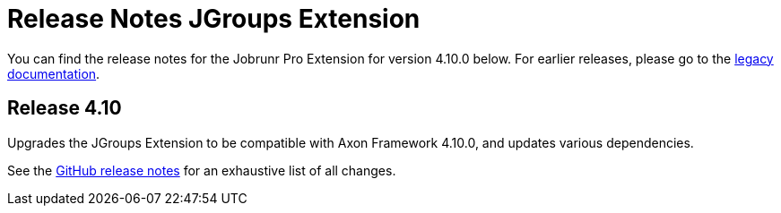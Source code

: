= Release Notes JGroups Extension
:navtitle: Release notes

You can find the release notes for the Jobrunr Pro Extension for version 4.10.0 below.
For earlier releases, please go to the link:https://legacydocs.axoniq.io/reference-guide/release-notes/rn-extensions/rn-jgroups[legacy documentation].

== Release 4.10

Upgrades the JGroups Extension to be compatible with Axon Framework 4.10.0, and updates various dependencies.

See the link:https://github.com/AxonFramework/extension-jgroups/releases/tag/axon-jgroups-4.10.0[GitHub release notes] for an exhaustive list of all changes.